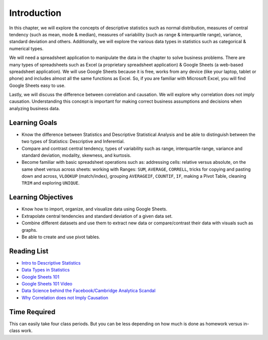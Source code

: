 .. Copyright (C)  Google, Runestone Interactive LLC
   This work is licensed under the Creative Commons Attribution-ShareAlike 4.0
   International License. To view a copy of this license, visit
   http://creativecommons.org/licenses/by-sa/4.0/.


.. _h45294365433556a7a5a2403ac5f8:

Introduction
============

In this chapter, we will explore the concepts of descriptive statistics such as normal distribution, measures of central tendency (such as mean, mode & median), measures of variability (such as range & interquartile range), variance, standard deviation and others.  Additionally, we will explore the various data types in statistics such as categorical & numerical types.

We will need a spreadsheet application to manipulate the data in the chapter to solve business problems.  There are many types of spreadsheets such as Excel (a proprietary spreadsheet application) & Google Sheets (a web-based spreadsheet application).  We will use Google Sheets because it is free, works from any device (like your laptop, tablet or phone) and includes almost all the same functions as Excel.  So, if you are familiar with Microsoft Excel, you will find Google Sheets easy to use.

Lastly, we will discuss the difference between correlation and causation.  We will explore why correlation does not imply causation.  Understanding this concept is important for making correct business assumptions and decisions when analyzing business data.

Learning Goals
--------------
- Know the difference between Statistics and Descriptive Statistical Analysis and be able to distinguish between the two types of Statistics: Descriptive and Inferential. 
- Compare and contrast central tendency, types of variability such as range, interquartile range, variance and standard deviation, modality, skewness, and kurtosis.
- Become familiar with basic spreadsheet operations such as:  addressing cells: relative versus absolute, on the same sheet versus across sheets: working with Ranges: ``SUM``, ``AVERAGE``, ``CORRELL``, tricks for copying and pasting down and across, ``VLOOKUP`` (match/index), grouping ``AVERAGEIF``, ``COUNTIF``, ``IF``, making a Pivot Table, cleaning ``TRIM`` and exploring ``UNIQUE``.

Learning Objectives
-------------------
- Know how to import, organize, and visualize data using Google Sheets.
- Extrapolate central tendencies and standard deviation of a given data set.
- Combine different datasets and use them to extract new data or compare/contrast their data with visuals such as graphs. 
- Be able to create and use pivot tables.



.. _h257e47683de51231245397924107b3:

Reading List
------------

* `Intro to Descriptive Statistics <https://towardsdatascience.com/intro-to-descriptive-statistics-252e9c464ac9>`_

* `Data Types in Statistics <https://towardsdatascience.com/data-types-in-statistics-347e152e8bee>`_

* `Google Sheets 101 <https://zapier.com/learn/google-sheets/google-sheets-tutorial/>`_

* `Google Sheets 101 Video <https://www.youtube.com/watch?v=QTgvX5MLPC8>`_

* `Data Science behind the Facebook/Cambridge Analytica Scandal <https://towardsdatascience.com/weapons-of-micro-destruction-how-our-likes-hijacked-democracy-c9ab6fcd3d02>`_

* `Why Correlation does not Imply Causation <https://towardsdatascience.com/why-correlation-does-not-imply-causation-5b99790df07e>`_


.. _h85837457734576e2a582e637a44:

Time Required
-------------

This can easily take four class periods. But you can be less depending on how
much is done as homework versus in-class work.
